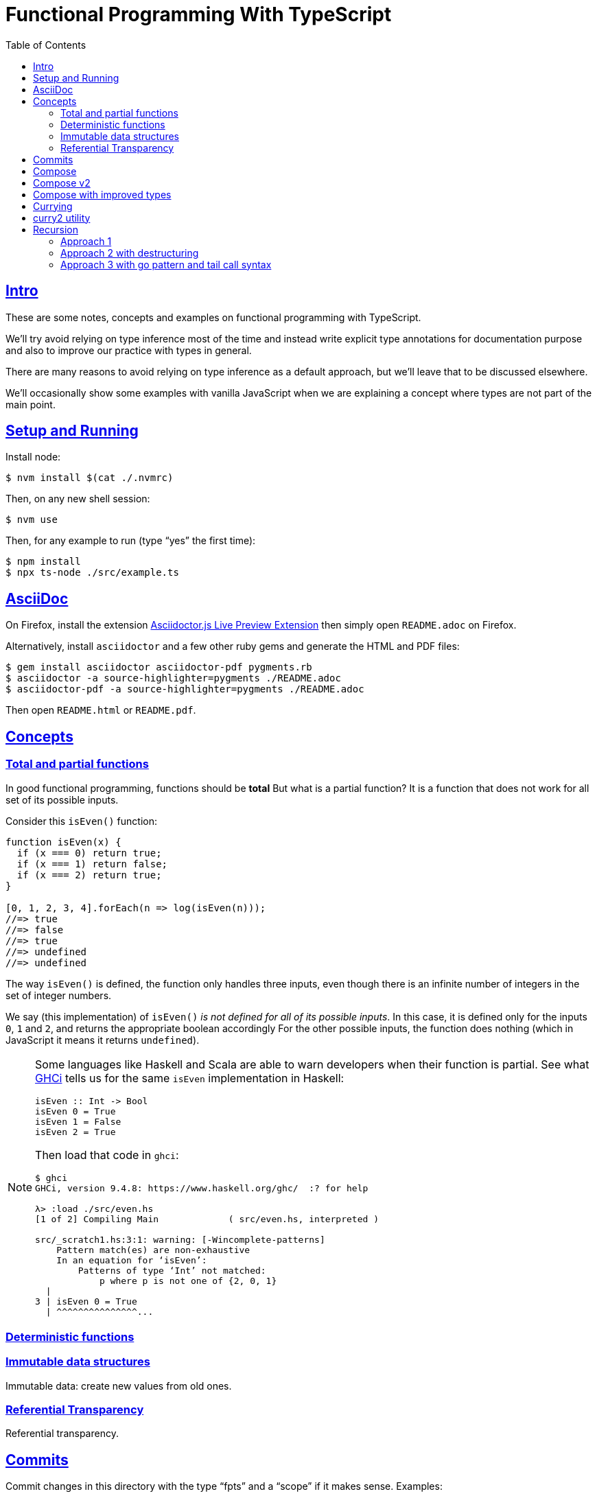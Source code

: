 = Functional Programming With TypeScript
:toc: right
:icons: font
:sectlevels: 6
:sectlinks:
:source-highlighter: highlight.js
// :source-highlighter: pygments
// :source-highlighter: rouge
:imagesdir: __assets
:stem: latexmath
:experimental:

== Intro

These are some notes, concepts and examples on functional programming with TypeScript.

We'll try avoid relying on type inference most of the time and instead write explicit type annotations for documentation purpose and also to improve our practice with types in general.

There are many reasons to avoid relying on type inference as a default approach, but we'll leave that to be discussed elsewhere.

We'll occasionally show some examples with vanilla JavaScript when we are explaining a concept where types are not part of the main point.

== Setup and Running

Install node:

[source,shell-session]
----
$ nvm install $(cat ./.nvmrc)
----

Then, on any new shell session:

[source,shell-session]
----
$ nvm use
----

Then, for any example to run (type “yes” the first time):

[source,shell-session]
----
$ npm install
$ npx ts-node ./src/example.ts
----

== AsciiDoc

On Firefox, install the extension link:https://addons.mozilla.org/en-US/firefox/addon/asciidoctorjs-live-preview/[Asciidoctor.js Live Preview Extension^] then simply open `README.adoc` on Firefox.

Alternatively, install `asciidoctor` and a few other ruby gems and generate the HTML and PDF files:

[source,shell-session]
----
$ gem install asciidoctor asciidoctor-pdf pygments.rb
$ asciidoctor -a source-highlighter=pygments ./README.adoc
$ asciidoctor-pdf -a source-highlighter=pygments ./README.adoc
----

Then open `README.html` or `README.pdf`.

== Concepts

=== Total and partial functions

In good functional programming, functions should be *total*
But what is a partial function?
It is a function that does not work for all set of its possible inputs.

Consider this `isEven()` function:

[source,javascript]
----
function isEven(x) {
  if (x === 0) return true;
  if (x === 1) return false;
  if (x === 2) return true;
}

[0, 1, 2, 3, 4].forEach(n => log(isEven(n)));
//=> true
//=> false
//=> true
//=> undefined
//=> undefined
----

The way `isEven()` is defined, the function only handles three inputs, even though there is an infinite number of integers in the set of integer numbers.

We say (this implementation) of `isEven()` _is not defined for all of its possible inputs_.
In this case, it is defined only for the inputs `0`, `1` and `2`, and returns the appropriate boolean accordingly
For the other possible inputs, the function does nothing (which in JavaScript it means it returns `undefined`).

[NOTE]
====
Some languages like Haskell and Scala are able to warn developers when their function is partial.
See what link:https://downloads.haskell.org/ghc/latest/docs/users_guide/ghci.html[GHCi^] tells us for the same `isEven` implementation in Haskell:

[source,haskell]
----
isEven :: Int -> Bool
isEven 0 = True
isEven 1 = False
isEven 2 = True
----

Then load that code in `ghci`:

[source,shell-session]
----
$ ghci
GHCi, version 9.4.8: https://www.haskell.org/ghc/  :? for help

λ> :load ./src/even.hs
[1 of 2] Compiling Main             ( src/even.hs, interpreted )

src/_scratch1.hs:3:1: warning: [-Wincomplete-patterns]
    Pattern match(es) are non-exhaustive
    In an equation for ‘isEven’:
        Patterns of type ‘Int’ not matched:
            p where p is not one of {2, 0, 1}
  |
3 | isEven 0 = True
  | ^^^^^^^^^^^^^^^...
----
====

=== Deterministic functions

=== Immutable data structures

Immutable data: create new values from old ones.

=== Referential Transparency

Referential transparency.

== Commits

Commit changes in this directory with the type “fpts” and a “scope” if it makes sense. Examples:

[source,shell-session]
----
$ git commit -m 'type: Subject text'
$ git commit -m 'type(scope): Subject text'

$ git commit -m 'fpts: Add first function example'
$ git commit -m 'fpts(docs): Improve readme '
----

[NOTE]
====
Of course, write the body of the commit messages as well if it makes sense for that commit.
====

== Compose

Compose a function that increments a number then turns it into a string.

[source,typescript]
----
function inc(x: number): number {
  return x + 1;
}

function toStr(x: number): string {
  return x.toString();
}

function incThenToStr(x: number) {
  return toStr(inc(x));
}
----

But the function composition is hard-coded.
It will always apply those two specific functions.
It is not _that_ helpful or reusable.
Ideally, we want a generic `compose` function.

== Compose v2

A very simple implementation where we hard-code the types `number` and `string`.
This is an initial implementation in which always exactly two functions can be composed.

[source,typescript]
----
/**
 * Applies the functions right-to left, that is, first `g`, then `f`.
 */
function compose(
  f: (x: number) => string,
  g: (x: number) => number,
): (x: number) => string {
  return function composed(x: number): string {
    return f(g(x));
  };
}

/**
 * Increments `x` then returns it as a string.
 */
const incThenStr: (x: number) => string = compose(toStr, inc);

const res1: string = incThenStr(0);
log(res1, typeof res1);
//=> 1    string
----

It is still not very generic, but now at least `f` and `g` can be _any_ function at least match the expected type contracts.
For example:

[source,typescript]
----
/**
 * Doubles `x` then returns it as a string.
 */
const doubleThenStr: (x: number) => string = compose(toStr, double);

const res2: string = doubleThenStr(7);
log(res2, typeof res2 });
//=> 14   string
----

== Compose with improved types

Notice our `g()` takes some type `T`, and returns some type `U` (`T` and `U` can be the same type, but they _don't have to_).
Then, `f` takes that type `U` and returns some type `R`.
What matters is that the return type of `g()` matches the input type of `f()` so that that the output of one function can be fed as the input of the other function.

With that in mind, we can refactor `compose()` to take generic types instead of the hard-coded `string` and `number`:

[source,typescript]
----
/**
 * Applies the functions right-to left, that is, first `g`, then `f`.
 */
function compose<T, U, R>(
  f: (x: U) => R,
  g: (x: T) => U,
): (x: T) => R {
  return function composed(x: T): R {
    return f(g(x));
  };
}
----

And our examples from earlier still work just the same.
Neat!

== Currying

In functional programming, functions receive _one_ input and produce _one_ return value (even if it is a collection being returned, we consider it to be _one_ thing).
Functions that take one argument are the so called _unary_ functions, and their _arity_ is _one_.

Considering _referential transparency_, one could say that functions are aliases for their body definitions.

This next `add` function is _not_ unary.
It takes two input parameters:

[source,typescript]
----
function add(x: number, y: number): number {
  return x + y;
}

log(add(1, 2));
//=> 3
----

Note to use this function we pass both parameters at once.
This is the normal, standard way in almost all non functional programming languages, or languages that don't support currying.
The above `add()` function takes two parameters.

But then, contrast with this:

[source,typescript]
----
function add(x: number): (y: number) => number {
  return function addY(y: number): number {
    return x + y;
  };
}

const res: number = add(1)(2);
//                  ---------
//                       \
//                        \
//                         v
//           Note the way we call add() now!
////

log(res);
//=> 3
----

Note that with this approach we first take an `x`, and return a function that takes an `y`, and finally compute and return the result.
This approach is possible thanks to ECMAScript _closures_.

Each function now takes a single parameter at a time, and returns another function that returns the next parameter.

We could call this “_manual currying_”, as we need to use the syntax `fn(a)(b)` which forces us to call functions in the `()()` fashion.

[NOTE]
====
We'll study a more interesting and currying implementation later which will make curried functions more practical to use.
====

But we already have some ways to make more specialized functions from our generic, curried `add()` function.
For example, in Haskell, we have `succ` and `pred`:

[source,text]
----
$ ghci

λ> succ 10
11

λ> pred 10
9
----

We can use `add()` to create similar implementations of `succ` and `pred` in ECMAScript:

[source,typescript]
----
/**
 * Like Haskell succ and pred functions!
 */
const succ: (n: number) => number = add(1);
const pred: (n: number) => number = add(-1);

log(succ(10));
//=> 11

log(pred(10));
//=> 9
----

We call `add()` with one parameter, which causes it to return another function that is waiting for the final argument.

We call this _partial application_.
We define a _curried function_, and then we can _partially apply_ it to only some of its arguments, causing it to return yet another function.
When all the expected arguments have been provided by successively calling each function in turn with its expected argument (remember our functions are _unary_ when talking about curring), then it returns the final result!

== curry2 utility

Instead of creating `add()` with manual currying, let's create a `curry2()` function that takes a function of arity 2 (two arguments), and returns a curried version of that function.

Initially, let's consider a non-generic typed function that takes and returns numbers:

[source,typescript]
----
//
// A type alias just for fun.
//
type Num = number;

/**
 * A utility that knows how to curry a function of arity 2.
 */
function curry2(f: (x: Num, y: Num) => Num) {
  return function withArg1(a: Num): (b: Num) => Num {
    return function withArg2(b: Num): Num {
      return f(a, b);
    };
  };
}

const add2 = curry2(add);

//
// Call add2 with one param, which returns a function that takes
// the other param, which in turn returns the final result.
//
log(add2(1)(2));
//=> 3
----

The above typing is too specific and only works for numbers.
Let's use generic and make it take any types:

[source,typescript]
----
/**
 * A utility that knows how to curry a function of arity 2.
 */
function curry2<T, U, R>(f: (x: T, y: U) => R) {
  return function withArg1(a: T): (b: U) => R {
    return function withArg2(b: U): R {
      return f(a, b);
    };
  };
}

/**
 * A standard add function of arity 2 that adds two numbers.
 */
function add(x: number, y: number): number {
  return x + y;
}

/**
 * A standard function concat of arity 2 that concatenates two strings.
 */
function concat(s1: string, s2: string): string {
  return `${s1}${s2}`;
}

const add2 = curry2(add);
const concat2 = curry2(concat);

log(add2(1)(2));
//=> 3

log(concat2("ECMA")("Script"));
//=> ECMAScript
----

In the examples, we are able to curry functions of arity two of numbers and strings, but it would work with any other type.

For the sake of exemplifying a different implementation (which yields the same result), we could define the type separately and then use it to implement `curry2()` with an arrow function:

[source,typescript]
----
type Curry2 = <T, U, R>(f: (t: T, u: U) => R)
  => (t: T)
  => (u: U)
  => R;

const curry2: Curry2 = f => x => y => f(x, y);
----

[NOTE]
====
Arrow functions are neither better nor were they created to deprecate or replace standard function statements or function expressions created with the `function` keyword.
They were created to address specific use cases, that's all.
====

== Recursion

=== Approach 1

An example `sum()` function implemented with recursion:

[source,typescript]
----
function sum(xs: number[]): number {
  if (xs.length === 0) return 0;
  return xs[0] + sum(xs.slice(1));
}

log(sum([]));
//=> 0

log(sum([-1, -2, -3]));
//=> -6
----

=== Approach 2 with destructuring

A more idiomatic way of implementing it could be with destructuring the first element and the rest first before recursing:

[source,typescript]
----
function sum(xs: number[]): number {
  if (xs.length === 0) return 0;
  const [head, ...rest] = xs;
  return head + sum(rest);
}

log(sum([]));
//=> 0

log(sum([-1, -2, -3]));
//=> -6
----

=== Approach 3 with go pattern and tail call syntax

Or using the _go pattern_, which is a nested function that then handles an accumulator.
This approach would conform to the _tail call_ recursion idea.
*Except* ECMAScript (at least as of 2024) does not support tail call optimization so even though the syntax of the next example _looks_ like tail call, it doesn't actually result in any performance benefits and the call stack keeps growing as if no tail call style had been used.

[source,typescript]
----
function sum(nums: number[]): number {
  return (function go(acc: number, xs: number[]): number {
    if (xs.length === 0) return acc;
    const [x, ...restOfXs] = xs;
    return go(acc + x, restOfXs);
    //        <1>
  })(0, nums);
}

log(sum([]));
//=> 0

log(sum([-1, -2, -3]));
//=> -6
----

<1> Here, `acc + x` means we are immediately computing the next value of the accumulator, without enqueueing that computation and and next recursion call as a new frame (but as mentioned, it doesn't do any good in ECMAScript any way).

[NOTE]
====
Tail call happens when the recursion call is the last thing executed in the body of the function, which allows language compilers to optimize and return the new computed value immediately for the next recursive call instead of keeping adding frames to the call stack until the base case is reached.

Without tail call, frames keep being added to the stack, and there is an _unwinding_ phase where the final computation of the values is performed.
With tail call, no frames are added to the stack (so no stack overflows) and there is no need for the _unwinding_ phase.
====

The `sum()` function returns 0 (zero) for the empty array input because 0 (zero) is the identify for addition and subtraction (1 is the identity for multiplication and division).
Adding or subtracting 0 from a stem:[x] produces stem:[x], the same as multiplying or dividing stem:[x] also produces stem:[x].



// // // // // // // // // // // // // // // // // // // // // // // //
// End of text. Configs from this point on.
//

++++
<style type="text/css">
.hljs-comment {
  font-style: normal;
}
</style>
++++
